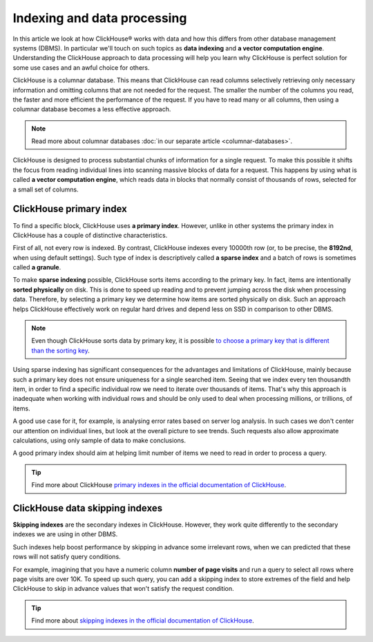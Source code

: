 Indexing and data processing
=============================

In this article we look at how ClickHouse® works with data and how this differs from other database management systems (DBMS).
In particular we'll touch on such topics as **data indexing** and **a vector computation engine**.
Understanding the ClickHouse approach to data processing will help you learn why ClickHouse is perfect solution for some use cases and an awful choice for others.

ClickHouse is a columnar database. This means that ClickHouse can read columns selectively retrieving only necessary information and omitting columns that are not needed for the request. The smaller the number of the columns you read, the faster and more efficient the performance of the request. If you have to read many or all columns, then using a columnar database becomes a less effective approach.

.. note:: Read more about columnar databases :doc:`in our separate article <columnar-databases>`.

ClickHouse is designed to process substantial chunks of information for a single request. To make this possible it shifts the focus from reading individual lines into scanning massive blocks of data for a request. This happens by using what is called **a vector computation engine**, which reads data in blocks that normally consist of thousands of rows, selected for a small set of columns.

ClickHouse primary index
------------------------

To find a specific block, ClickHouse uses **a primary index**. However, unlike in other systems the primary index in ClickHouse has a couple of distinctive characteristics.

First of all, not every row is indexed. By contrast, ClickHouse indexes every 10000th row (or, to be precise, the **8192nd**, when using default settings). Such type of index is descriptively called **a sparse index** and a batch of rows is sometimes called **a granule**.

To make **sparse indexing** possible, ClickHouse sorts items according to the primary key. In fact, items are intentionally **sorted physically** on disk. This is done to speed up reading and to prevent jumping across the disk when processing data. Therefore, by selecting a primary key we determine how items are sorted physically on disk. Such an approach helps ClickHouse effectively work on regular hard drives and depend less on SSD in comparison to other DBMS.

.. note:: Even though ClickHouse sorts data by primary key, it is possible `to choose a primary key that is different than the sorting key <https://clickhouse.com/docs/en/engines/table-engines/mergetree-family/mergetree/#choosing-a-primary-key-that-differs-from-the-sorting-key>`_.

Using sparse indexing has significant consequences for the advantages and limitations of ClickHouse, mainly because such a primary key does not ensure uniqueness for a single searched item. Seeing that we index every ten thousandth item, in order to find a specific individual row we need to iterate over thousands of items. That's why this approach is inadequate when working with individual rows and should be only used to deal when processing millions, or trillions, of items.

A good use case for it, for example, is analysing error rates based on server log analysis. In such cases we don't  center our attention on individual lines, but look at the overall picture to see trends. Such requests also allow approximate calculations, using only sample of data to make conclusions.

A good primary index should aim at helping limit number of items we need to read in order to process a query.

.. tip:: Find more about ClickHouse `primary indexes in the official documentation of ClickHouse <https://clickhouse.com/docs/en/engines/table-engines/mergetree-family/mergetree/#choosing-a-primary-key-that-differs-from-the-sorting-key>`_.

ClickHouse data skipping indexes
--------------------------------

**Skipping indexes** are the secondary indexes in ClickHouse. However, they work quite differently to the secondary indexes we are using in other DBMS.

Such indexes help boost performance by skipping in advance some irrelevant rows, when we can predicted that these rows will not satisfy query conditions.

For example, imagining that you have a numeric column **number of page visits** and run a query to select all rows where page visits are over 10K. To speed up such query, you can add a skipping index to store extremes of the field and help ClickHouse to skip in advance values that won't satisfy the request condition.

.. tip:: Find more about `skipping indexes in the official documentation of ClickHouse <https://clickhouse.com/docs/en/engines/table-engines/mergetree-family/mergetree/#table_engine-mergetree-data_skipping-indexes>`_.

